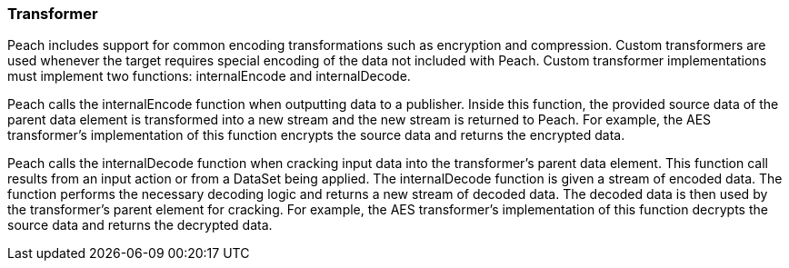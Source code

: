 :images: ../images
:peachweb: Peach Web Interface
:peachcomd: Peach Command Line Interface
:peachug: Peach User Guide

<<<
[[Extend_Transformer]]
=== Transformer

Peach includes support for common encoding transformations such as encryption and compression.
Custom transformers are used whenever the target requires special encoding of the data not included with Peach.
Custom transformer implementations must implement two functions: internalEncode and internalDecode.

Peach calls the internalEncode function when outputting data to a publisher.
Inside this function, the provided source data of the parent data element is transformed into a new stream and the new stream is returned to Peach.
For example, the AES transformer's implementation of this function encrypts the source data and returns the encrypted data.

Peach calls the internalDecode function when cracking input data into the transformer's parent data element.
This function call results from an input action or from a DataSet being applied.
The internalDecode function is given a stream of encoded data.
The function performs the necessary decoding logic and returns a new stream of decoded data.
The decoded data is then used by the transformer's parent element for cracking.
For example, the AES transformer's implementation of this function decrypts the source data and returns the decrypted data.

